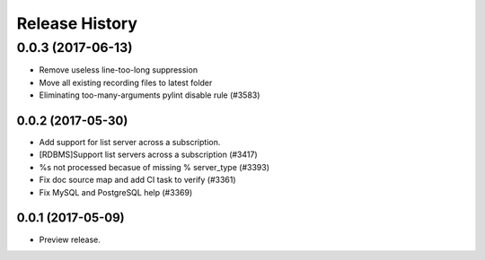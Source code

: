 .. :changelog:

Release History
===============
0.0.3 (2017-06-13)
^^^^^^^^^^^^^^^^^^
* Remove useless line-too-long suppression
* Move all existing recording files to latest folder
* Eliminating too-many-arguments pylint disable rule (#3583)

0.0.2 (2017-05-30)
+++++++++++++++++++++

* Add support for list server across a subscription.
* [RDBMS]Support list servers across a subscription (#3417)
* %s not processed becasue of missing % server_type (#3393)
* Fix doc source map and add CI task to verify (#3361)
* Fix MySQL and PostgreSQL help (#3369)

0.0.1 (2017-05-09)
+++++++++++++++++++++

* Preview release.
